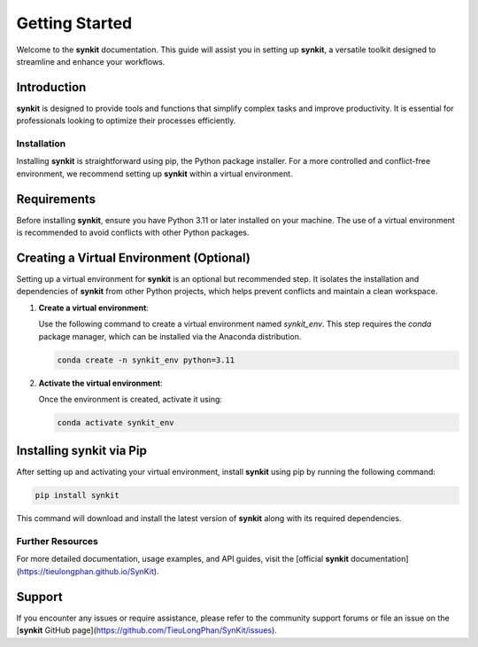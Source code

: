.. _getting-started-synkit:

===============
Getting Started
===============

Welcome to the **synkit** documentation. This guide will assist you in setting up **synkit**, a versatile toolkit designed to streamline and enhance your workflows.

Introduction
------------

**synkit** is designed to provide tools and functions that simplify complex tasks and improve productivity. It is essential for professionals looking to optimize their processes efficiently.

Installation
============

Installing **synkit** is straightforward using pip, the Python package installer. For a more controlled and conflict-free environment, we recommend setting up **synkit** within a virtual environment.

Requirements
------------

Before installing **synkit**, ensure you have Python 3.11 or later installed on your machine. The use of a virtual environment is recommended to avoid conflicts with other Python packages.

Creating a Virtual Environment (Optional)
-----------------------------------------

Setting up a virtual environment for **synkit** is an optional but recommended step. It isolates the installation and dependencies of **synkit** from other Python projects, which helps prevent conflicts and maintain a clean workspace.

1. **Create a virtual environment**:

   Use the following command to create a virtual environment named `synkit_env`. This step requires the `conda` package manager, which can be installed via the Anaconda distribution.

   .. code-block:: bash

       conda create -n synkit_env python=3.11

2. **Activate the virtual environment**:

   Once the environment is created, activate it using:

   .. code-block:: bash

       conda activate synkit_env

Installing **synkit** via Pip
---------------------------------

After setting up and activating your virtual environment, install **synkit** using pip by running the following command:

.. code-block:: bash

   pip install synkit

This command will download and install the latest version of **synkit** along with its required dependencies.


Further Resources
=================

For more detailed documentation, usage examples, and API guides, visit the [official **synkit** documentation](https://tieulongphan.github.io/SynKit).

Support
-------

If you encounter any issues or require assistance, please refer to the community support forums or file an issue on the [**synkit** GitHub page](https://github.com/TieuLongPhan/SynKit/issues).

